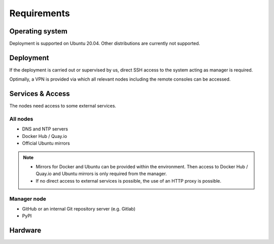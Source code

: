============
Requirements
============

Operating system
================

Deployment is supported on Ubuntu 20.04. Other distributions are currently not supported.

Deployment
==========

If the deployment is carried out or supervised by us, direct SSH access to the system
acting as manager is required.

Optimally, a VPN is provided via which all relevant nodes including the remote consoles
can be accessed.

Services & Access
=================

The nodes need access to some external services.

All nodes
---------

* DNS and NTP servers
* Docker Hub / Quay.io
* Official Ubuntu mirrors

.. note::

   * Mirrors for Docker and Ubuntu can be provided within the environment. Then access to
     Docker Hub / Quay.io and Ubuntu mirrors is only required from the manager.

   * If no direct access to external services is possible, the use of an HTTP proxy is
     possible.

Manager node
------------

* GitHub or an internal Git repository server (e.g. Gitlab)
* PyPI

Hardware
========
